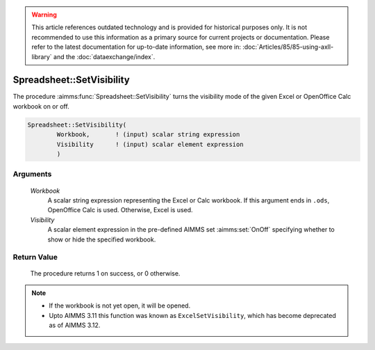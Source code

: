 .. warning::

    This article references outdated technology and is provided for historical purposes only. 
    It is not recommended to use this information as a primary source for current projects or documentation. 
    Please refer to the latest documentation for up-to-date information, see more in: :doc:`Articles/85/85-using-axll-library` 
    and the :doc:`dataexchange/index`.

.. aimms:procedure:: Spreadsheet::SetVisibility(Workbook, Visibility)

.. _Spreadsheet::SetVisibility:

Spreadsheet::SetVisibility
==========================

The procedure :aimms:func:`Spreadsheet::SetVisibility` turns the visibility mode
of the given Excel or OpenOffice Calc workbook on or off.

.. code-block:: aimms

    Spreadsheet::SetVisibility(
            Workbook,       ! (input) scalar string expression
            Visibility      ! (input) scalar element expression
            )

Arguments
---------

    *Workbook*
        A scalar string expression representing the Excel or Calc workbook. If
        this argument ends in ``.ods``, OpenOffice Calc is used. Otherwise,
        Excel is used.

    *Visibility*
        A scalar element expression in the pre-defined AIMMS set :aimms:set:`OnOff`
        specifying whether to show or hide the specified workbook.

Return Value
------------

    The procedure returns 1 on success, or 0 otherwise.

.. note::

    -  If the workbook is not yet open, it will be opened.

    -  Upto AIMMS 3.11 this function was known as ``ExcelSetVisibility``,
       which has become deprecated as of AIMMS 3.12.
